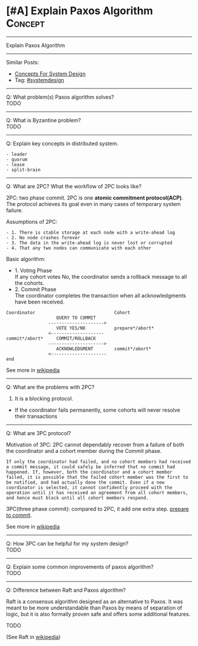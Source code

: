 * [#A] Explain Paxos Algorithm                                   :Concept:
#+STARTUP: showeverything
#+OPTIONS: toc:nil \n:t ^:nil creator:nil d:nil
:PROPERTIES:
:type: systemdesign, designconcept
:END:
---------------------------------------------------------------------
Explain Paxos Algorithm
---------------------------------------------------------------------
Similar Posts:
- [[https://brain.dennyzhang.com/design-concept][Concepts For System Design]]
- Tag: [[https://brain.dennyzhang.com/tag/systemdesign][#systemdesign]]
---------------------------------------------------------------------
Q: What problem(s) Paxos algorithm solves?
TODO
---------------------------------------------------------------------
Q: What is Byzantine problem?
TODO
---------------------------------------------------------------------
Q: Explain key concepts in distributed system.
#+BEGIN_EXAMPLE
- leader
- quorum
- lease
- split-brain
#+END_EXAMPLE
---------------------------------------------------------------------
Q: What are 2PC? What the workflow of 2PC looks like?

2PC: two phase commit. 2PC is one *atomic commitment protocol(ACP)*.
The protocol achieves its goal even in many cases of temporary system failure.

Assumptions of 2PC:
#+BEGIN_EXAMPLE
- 1. There is stable storage at each node with a write-ahead log
- 2. No node crashes forever
- 3. The data in the write-ahead log is never lost or corrupted
- 4. That any two nodes can communicate with each other
#+END_EXAMPLE

Basic algorithm:
- 1. Voting Phase
  If any cohort votes No, the coordinator sends a rollback message to all the cohorts.
- 2. Commit Phase
  The coordinator completes the transaction when all acknowledgments have been received.

#+BEGIN_EXAMPLE
Coordinator                              Cohort
                   QUERY TO COMMIT
                --------------------->
                   VOTE YES/NO           prepare*/abort*
                <--------------------
commit*/abort*     COMMIT/ROLLBACK
                --------------------->
                   ACKNOWLEDGMENT        commit*/abort*
                <---------------------  
end
#+END_EXAMPLE
See more in [[url-external:https://en.wikipedia.org/wiki/Two-phase_commit_protocol][wikipedia]]
---------------------------------------------------------------------
Q: What are the problems with 2PC?

1. It is a blocking protocol.
- If the coordinator fails permanently, some cohorts will never resolve their transactions
---------------------------------------------------------------------
Q: What are 3PC protocol?

Motivation of 3PC: 2PC cannot dependably recover from a failure of both the coordinator and a cohort member during the Commit phase.

#+BEGIN_EXAMPLE
If only the coordinator had failed, and no cohort members had received a commit message, it could safely be inferred that no commit had happened. If, however, both the coordinator and a cohort member failed, it is possible that the failed cohort member was the first to be notified, and had actually done the commit. Even if a new coordinator is selected, it cannot confidently proceed with the operation until it has received an agreement from all cohort members, and hence must block until all cohort members respond.
#+END_EXAMPLE

3PC(three phase commit): compared to 2PC, it add one extra step. [[color:#c7254e][prepare to commit]].

[[image-blog:Explain Paxos Algorithm][https://raw.githubusercontent.com/DennyZhang/images/master/design/paxos-3pc.png]]

See more in [[url-external:https://en.wikipedia.org/wiki/Three-phase_commit_protocol][wikipedia]]
---------------------------------------------------------------------
Q: How 3PC can be helpful for my system design?
TODO

---------------------------------------------------------------------
Q: Explain some common improvements of paxos algorithm?
TODO

---------------------------------------------------------------------
Q: Difference between Raft and Paxos algorithm?

Raft is a consensus algorithm designed as an alternative to Paxos. It was meant to be more understandable than Paxos by means of separation of logic, but it is also formally proven safe and offers some additional features.

TODO

(See Raft in [[url-external:https://en.wikipedia.org/wiki/Raft_(computer_science)][wikipedia]])
** misc                                                       :noexport:
http://www.cnblogs.com/bangerlee/p/6189646.html
分布式系统理论进阶 - Paxos变种和优化
http://www.cnblogs.com/bangerlee/p/5268485.html
分布式系统理论基础 - 一致性、2PC和3PC
http://the-paper-trail.org/blog/distributed-systems-theory-for-the-distributed-systems-engineer/
